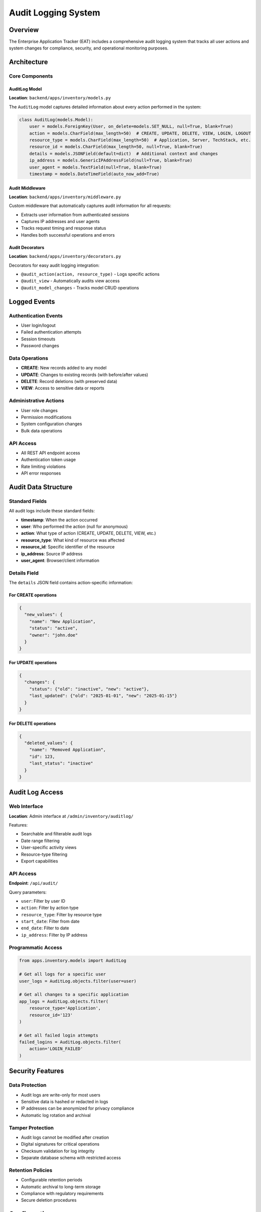 Audit Logging System
====================

Overview
--------

The Enterprise Application Tracker (EAT) includes a comprehensive audit logging system that tracks all user actions and system changes for compliance, security, and operational monitoring purposes.

Architecture
------------

Core Components
~~~~~~~~~~~~~~~

AuditLog Model
^^^^^^^^^^^^^^

**Location**: ``backend/apps/inventory/models.py``

The ``AuditLog`` model captures detailed information about every action performed in the system:

.. code-block:: python

    class AuditLog(models.Model):
        user = models.ForeignKey(User, on_delete=models.SET_NULL, null=True, blank=True)
        action = models.CharField(max_length=50)  # CREATE, UPDATE, DELETE, VIEW, LOGIN, LOGOUT
        resource_type = models.CharField(max_length=50)  # Application, Server, TechStack, etc.
        resource_id = models.CharField(max_length=50, null=True, blank=True)
        details = models.JSONField(default=dict)  # Additional context and changes
        ip_address = models.GenericIPAddressField(null=True, blank=True)
        user_agent = models.TextField(null=True, blank=True)
        timestamp = models.DateTimeField(auto_now_add=True)

Audit Middleware
^^^^^^^^^^^^^^^^

**Location**: ``backend/apps/inventory/middleware.py``

Custom middleware that automatically captures audit information for all requests:

- Extracts user information from authenticated sessions
- Captures IP addresses and user agents
- Tracks request timing and response status
- Handles both successful operations and errors

Audit Decorators
^^^^^^^^^^^^^^^^^

**Location**: ``backend/apps/inventory/decorators.py``

Decorators for easy audit logging integration:

- ``@audit_action(action, resource_type)`` - Logs specific actions
- ``@audit_view`` - Automatically audits view access
- ``@audit_model_changes`` - Tracks model CRUD operations

Logged Events
-------------

Authentication Events
~~~~~~~~~~~~~~~~~~~~~

- User login/logout
- Failed authentication attempts
- Session timeouts
- Password changes

Data Operations
~~~~~~~~~~~~~~~

- **CREATE**: New records added to any model
- **UPDATE**: Changes to existing records (with before/after values)
- **DELETE**: Record deletions (with preserved data)
- **VIEW**: Access to sensitive data or reports

Administrative Actions
~~~~~~~~~~~~~~~~~~~~~~

- User role changes
- Permission modifications
- System configuration changes
- Bulk data operations

API Access
~~~~~~~~~~

- All REST API endpoint access
- Authentication token usage
- Rate limiting violations
- API error responses

Audit Data Structure
--------------------

Standard Fields
~~~~~~~~~~~~~~~

All audit logs include these standard fields:

- **timestamp**: When the action occurred
- **user**: Who performed the action (null for anonymous)
- **action**: What type of action (CREATE, UPDATE, DELETE, VIEW, etc.)
- **resource_type**: What kind of resource was affected
- **resource_id**: Specific identifier of the resource
- **ip_address**: Source IP address
- **user_agent**: Browser/client information

Details Field
~~~~~~~~~~~~~

The ``details`` JSON field contains action-specific information:

For CREATE operations
^^^^^^^^^^^^^^^^^^^^^

.. code-block:: json

    {
      "new_values": {
        "name": "New Application",
        "status": "active",
        "owner": "john.doe"
      }
    }

For UPDATE operations
^^^^^^^^^^^^^^^^^^^^^

.. code-block:: json

    {
      "changes": {
        "status": {"old": "inactive", "new": "active"},
        "last_updated": {"old": "2025-01-01", "new": "2025-01-15"}
      }
    }

For DELETE operations
^^^^^^^^^^^^^^^^^^^^^

.. code-block:: json

    {
      "deleted_values": {
        "name": "Removed Application",
        "id": 123,
        "last_status": "inactive"
      }
    }

Audit Log Access
----------------

Web Interface
~~~~~~~~~~~~~

**Location**: Admin interface at ``/admin/inventory/auditlog/``

Features:

- Searchable and filterable audit logs
- Date range filtering
- User-specific activity views
- Resource-type filtering
- Export capabilities

API Access
~~~~~~~~~~

**Endpoint**: ``/api/audit/``

Query parameters:

- ``user``: Filter by user ID
- ``action``: Filter by action type
- ``resource_type``: Filter by resource type
- ``start_date``: Filter from date
- ``end_date``: Filter to date
- ``ip_address``: Filter by IP address

Programmatic Access
~~~~~~~~~~~~~~~~~~~

.. code-block:: python

    from apps.inventory.models import AuditLog

    # Get all logs for a specific user
    user_logs = AuditLog.objects.filter(user=user)

    # Get all changes to a specific application
    app_logs = AuditLog.objects.filter(
        resource_type='Application',
        resource_id='123'
    )

    # Get all failed login attempts
    failed_logins = AuditLog.objects.filter(
        action='LOGIN_FAILED'
    )

Security Features
-----------------

Data Protection
~~~~~~~~~~~~~~~

- Audit logs are write-only for most users
- Sensitive data is hashed or redacted in logs
- IP addresses can be anonymized for privacy compliance
- Automatic log rotation and archival

Tamper Protection
~~~~~~~~~~~~~~~~~

- Audit logs cannot be modified after creation
- Digital signatures for critical operations
- Checksum validation for log integrity
- Separate database schema with restricted access

Retention Policies
~~~~~~~~~~~~~~~~~~

- Configurable retention periods
- Automatic archival to long-term storage
- Compliance with regulatory requirements
- Secure deletion procedures

Configuration
-------------

Settings
~~~~~~~~

**Location**: ``backend/settings/base.py``

.. code-block:: python

    # Audit logging configuration
    AUDIT_LOGGING = {
        'ENABLED': True,
        'LOG_ANONYMOUS_USERS': False,
        'LOG_VIEW_ACTIONS': True,
        'RETENTION_DAYS': 2555,  # 7 years
        'ANONYMIZE_IP': False,
        'HASH_SENSITIVE_DATA': True
    }

Environment Variables
~~~~~~~~~~~~~~~~~~~~~

- ``AUDIT_LOG_LEVEL``: Set logging verbosity
- ``AUDIT_RETENTION_DAYS``: Override default retention
- ``AUDIT_ANONYMIZE_IP``: Enable IP anonymization

Monitoring and Alerting
------------------------

Log Monitoring
~~~~~~~~~~~~~~

The system monitors audit logs for:

- Unusual access patterns
- Multiple failed login attempts
- Privilege escalation attempts
- Bulk data operations
- After-hours access

Alert Triggers
~~~~~~~~~~~~~~

Automated alerts are sent for:

- Failed authentication spikes
- Administrative action outside business hours
- Bulk data exports
- Suspicious IP address patterns
- Database schema changes

Compliance Features
-------------------

Regulatory Compliance
~~~~~~~~~~~~~~~~~~~~~

The audit system supports:

- **SOX**: Financial data access tracking
- **HIPAA**: Healthcare data access logs
- **GDPR**: Data processing activity logs
- **PCI DSS**: Payment data access monitoring

Report Generation
~~~~~~~~~~~~~~~~~

Available compliance reports:

- User activity summaries
- Data access reports
- Administrative action logs
- Security incident timelines
- Compliance attestation reports

Testing
-------

Audit System Tests
~~~~~~~~~~~~~~~~~~

**Location**: ``backend/apps/inventory/test_audit.py``

Test coverage includes:

- Audit log creation for all CRUD operations
- Middleware functionality
- Decorator behavior
- API endpoint security
- Report generation
- Data retention policies

Running Audit Tests
~~~~~~~~~~~~~~~~~~~~

.. code-block:: bash

    # Run all audit tests
    python manage.py test apps.inventory.test_audit

    # Run specific audit test categories
    python manage.py test apps.inventory.test_audit.AuditLogModelTests
    python manage.py test apps.inventory.test_audit.AuditMiddlewareTests

Troubleshooting
---------------

Common Issues
~~~~~~~~~~~~~

Missing Audit Logs
^^^^^^^^^^^^^^^^^^^

1. Check if audit logging is enabled in settings
2. Verify middleware is properly configured
3. Check database permissions
4. Review log retention settings

Performance Impact
^^^^^^^^^^^^^^^^^^

1. Monitor database query performance
2. Consider async log writing
3. Implement log batching
4. Archive old logs regularly

Storage Concerns
^^^^^^^^^^^^^^^^

1. Monitor audit log table size
2. Implement proper indexing
3. Configure log rotation
4. Set up archival processes

Debug Commands
~~~~~~~~~~~~~~

.. code-block:: bash

    # Check audit log status
    python manage.py shell -c "from apps.inventory.models import AuditLog; print(f'Total logs: {AuditLog.objects.count()}')"

    # Verify recent activity
    python manage.py shell -c "from apps.inventory.models import AuditLog; print(AuditLog.objects.order_by('-timestamp')[:5])"

    # Check configuration
    python manage.py shell -c "from django.conf import settings; print(settings.AUDIT_LOGGING)"

Best Practices
--------------

Implementation Guidelines
~~~~~~~~~~~~~~~~~~~~~~~~~

1. Always use audit decorators for sensitive operations
2. Include meaningful context in audit details
3. Test audit functionality with all new features
4. Regularly review audit logs for anomalies
5. Maintain separate audit database permissions

Security Recommendations
~~~~~~~~~~~~~~~~~~~~~~~~

1. Restrict audit log access to authorized personnel
2. Regularly backup audit logs
3. Monitor for audit log tampering attempts
4. Implement log forwarding to SIEM systems
5. Encrypt audit logs at rest

Performance Optimization
~~~~~~~~~~~~~~~~~~~~~~~~

1. Use async logging for high-traffic operations
2. Implement proper database indexing
3. Consider log sampling for very high-volume systems
4. Use connection pooling for audit database
5. Monitor and tune query performance

.. note::
   This audit logging system is designed to provide comprehensive tracking while maintaining system performance and security. Regular reviews and updates ensure continued effectiveness and compliance.
